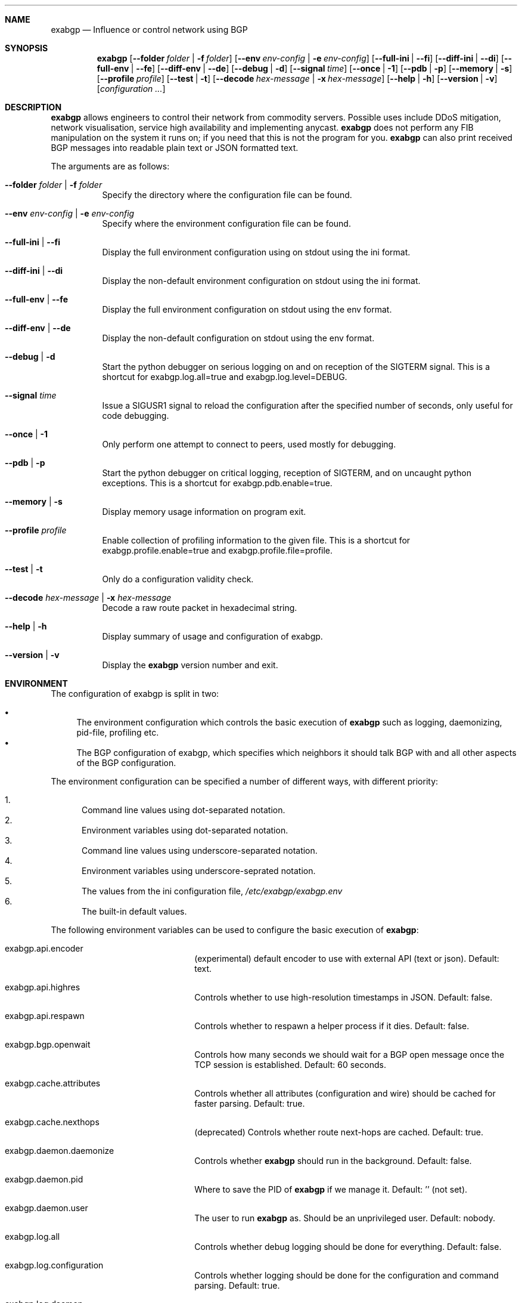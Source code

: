 .Dd February 26, 2015
.Dt EXABGP 1
.OS
.Sh NAME
.Nm exabgp
.Nd Influence or control network using BGP
.Sh SYNOPSIS
.Nm
.Op Fl -folder Ar folder | Fl f Ar folder
.Op Fl -env Ar env-config | Fl e Ar env-config
.Op Fl -full-ini | Fl -fi
.Op Fl -diff-ini | Fl -di
.Op Fl -full-env | Fl -fe
.Op Fl -diff-env | Fl -de
.Op Fl -debug | Fl d
.Op Fl -signal Ar time
.Op Fl -once | Fl 1
.Op Fl -pdb | Fl p
.Op Fl -memory | Fl s
.Op Fl -profile Ar profile
.Op Fl -test | Fl t
.Op Fl -decode Ar hex-message | Fl x Ar hex-message
.Op Fl -help | Fl h
.Op Fl -version | Fl v
.Op Ar configuration ...
.Sh DESCRIPTION
.Nm
allows engineers to control their network from commodity servers.
Possible uses include DDoS mitigation, network visualisation, service
high availability and implementing anycast.
.Nm
does not perform any FIB manipulation on the system it runs on; if you
need that this is not the program for you.
.Nm
can also print received BGP messages into readable plain text or JSON
formatted text.
.Pp
The arguments are as follows:
.Bl -tag -width indent
.It Fl -folder Ar folder | Fl f Ar folder
Specify the directory where the configuration file can be found.
.It Fl -env Ar env-config | Fl e Ar env-config
Specify where the environment configuration file can be found.
.It Fl -full-ini | Fl -fi
Display the full environment configuration using on stdout using the
ini format.
.It Fl -diff-ini | Fl -di
Display the non-default environment configuration on stdout using the
ini format.
.It Fl -full-env | Fl -fe
Display the full environment configuration on stdout using the env
format.
.It Fl -diff-env | Fl -de
Display the non-default configuration on stdout using the env format.
.It Fl -debug | Fl d
Start the python debugger on serious logging on and on reception of
the SIGTERM signal.  
This is a shortcut for exabgp.log.all=true and
exabgp.log.level=DEBUG.
.It Fl -signal Ar time
Issue a SIGUSR1 signal to reload the configuration after the specified
number of seconds, only useful for code debugging.
.It Fl -once | Fl 1
Only perform one attempt to connect to peers, used mostly for
debugging.
.It Fl -pdb | Fl p
Start the python debugger on critical logging, reception of SIGTERM,
and on uncaught python exceptions.
This is a shortcut for exabgp.pdb.enable=true.
.It Fl -memory | Fl s
Display memory usage information on program exit.
.It Fl -profile Ar profile
Enable collection of profiling information to the given file.
This is a shortcut for exabgp.profile.enable=true and
exabgp.profile.file=profile.
.It Fl -test | Fl t
Only do a configuration validity check.
.It Fl -decode Ar hex-message | Fl x Ar hex-message
Decode a raw route packet in hexadecimal string.
.It Fl -help | Fl h
Display summary of usage and configuration of exabgp.
.It Fl -version | Fl v
Display the
.Nm
version number and exit.
.El
.Sh ENVIRONMENT
The configuration of exabgp is split in two:
.Pp
.Bl -bullet -compact
.It
The environment configuration which controls the basic execution of
.Nm
such as logging, daemonizing, pid-file, profiling etc.
.It
The BGP configuration of exabgp, which specifies which neighbors it
should talk BGP with and all other aspects of the BGP configuration.
.El
.Pp
The environment configuration can be specified a number of different
ways, with different priority:
.Pp
.Bl -enum -compact
.It
Command line values using dot-separated notation.
.It
Environment variables using dot-separated notation.
.It
Command line values using underscore-separated notation.
.It
Environment variables using underscore-seprated notation.
.It
The values from the ini configuration file,
.Pa /etc/exabgp/exabgp.env
.It
The built-in default values.
.El
.Pp
The following environment variables can be used to configure the basic
execution of
.Nm :
.Pp
.Bl -hang -width 20m
.It exabgp.api.encoder
(experimental) default encoder to use with external API (text or
json).
Default: text.
.It exabgp.api.highres
Controls whether to use high-resolution timestamps in JSON.
Default: false.
.It exabgp.api.respawn
Controls whether to respawn a helper process if it dies.
Default: false.
.It exabgp.bgp.openwait
Controls how many seconds we should wait for a BGP open message once
the TCP session is established.
Default: 60 seconds.
.It exabgp.cache.attributes
Controls whether all attributes (configuration and wire) should be
cached for faster parsing.
Default: true.
.It exabgp.cache.nexthops
(deprecated) Controls whether route next-hops are cached.
Default: true.
.It exabgp.daemon.daemonize
Controls whether
.Nm
should run in the background.
Default: false.
.It exabgp.daemon.pid
Where to save the PID of
.Nm
if we manage it.  
Default: '' (not set).
.It exabgp.daemon.user
The user to run
.Nm
as.
Should be an unprivileged user.
Default: nobody.
.It exabgp.log.all
Controls whether debug logging should be done for everything.
Default: false.
.It exabgp.log.configuration
Controls whether logging should be done for the configuration and
command parsing.
Default: true.
.It exabgp.log.daemon
Controls whether logging should be done for PID change, forking, etc.
Default: true.
.It exabgp.log.destination
Controls where logging should be sent.
syslog (or no setting) sends the data to the local syslog server.
host:<location> sends the data to a remote syslog server.
stdout sends the data to stdout.
stderr sends the data to stderr.
<filename> sends the data to the named file.
Default: stdout.
.It exabgp.log.enable
Controls whether logging should be done.
Default: true.
.It exabgp.log.level
Sets the minimum severity level to log.
Default: INFO.
.It exabgp.log.message
Controls logging of changes in route announcement in config reload.
Default: false.
.It exabgp.log.network
Controls logging of networking information (TCP/IP state, network
state etc.).
Default: true.
.It exabgp.log.packets
Controls logging of BGP packets sent and received.
Default: false.
.It exabgp.log.parser
Controls logging of BGP message parsing details.
Default: false.
.It exabgp.log.processes
Controls logging of forked processes.
Default: true.
.It exabgp.log.reactor
Controls logging of signals received and command reload.
Default: true.
.It exabgp.log.rib
Controls logging of changes in locally configured routes.
Default: false.
.It exabgp.log.routes
Controls logging of received routes.
Default: false.
.It exabgp.log.short
Coontrols whether to use long or short log format (not prepended with
time, level, pid and source).
Default: false.
.It exabgp.log.timers
Controls logging of keepalive timers.
Default: false.
.It exabgp.pdb.enable
Controls whether pdb, the python interactive debugger should be
started on program faults.
Default: false.
.It exabgp.profile.enable
Controls whether profiling of the code should be done.
Default: false.
.It exabgp.profile.file
Controls where profiling results should be written.
None/empty means stdout.
Default: empty.
.It exabgp.reactor.speed
Controls the time of one reactor loop.
Use only if you understand the code.
Default: 1.0.
.It exabgp.tcp.acl
(experimental, unimplemented).
Default: empty.
.It exabgp.tcp.bind
IP address to bind to when listening (no ip to disable).
Default: empty.
.It exabgp.tcp.delay
Start to announce routes when the minutes in the hour is a modulo of
this number.
Default: 0.
.It exabgp.tcp.once
Only perform one TCP connection attempt per peer, for debugging
scripts.
Default: false.
.It exabgp.tcp.port
Port to bind to when listening.
Default: 179.
.El
.Sh FILES
.Pa /etc/exabgp/exabgp.env
is the default file for setting the "environment" variables
controlling the execution of
.Nm .
An alaternative "env" configuration file can be supplied via the
.Fl -env Ar env-config
argument.
The format of this file is "Windows INI format".
All the default settings can be shown with the
.Nm Fl -test -full-init
command, an example showing parts of this output is:
.Bd -literal -offset 3m
[exabgp.api]
encoder = text
highres = false
respawn = false

[exabgp.bgp]
openwait = 60
.Ed
.Pp
Additionally, the user will need to supply a configuration file
controlling the BGP configuration of
.Nm ,
in the format described in
.Xr exabgp.conf 5 .
.Sh SIGNALS
.Nm
catches a few different signals to control specific actions.
They are:
.Pp
.Bl -hang -width 5m -compact
.It ALRM
Restarts
.Nm .
.It USR1
Causes
.Nm
to reload the configuration.
.It USR2
Causes
.Nm
to reload the configuration and restart any forked processes.
.It TERM
Terminates
.Nm .
.It HUP
Also terminates
.Nm
(does 
.Em not
reload the configuration anymore).
.El
.Pp
Reloading large configurations using signals is currently
.Em not
recommended, because the configuration parsing code is currently
blocking.
Therefore if you have a large configuration change, it could cause the
peer to miss some keepalive and cause a session flap.
.\" .Sh EXIT STATUS
.Sh DIAGNOSTICS
The
.Fl -test
argument is useful to validate the syntax of the configuration file.
The
.Fl -debug
flag will provide copious debug output to whereever the various
exabgp.log
variable settings dictate.
.Sh SEE ALSO
.Xr exabgp.conf 5
.Sh STANDARDS
A list of the standards
.Nm
implements which is indicative of the features implemented is:
.Pp
.Bl -hang -width 10m -compact 
.It RFC 4893
BGP Support for Four-octet AS Number Space
.It RFC 4760
Multiprotocol Extension for BGP-4
.It RFC 4659
BGP-MPLS IP Virtual Private Network (VPN) Extension for IPv6 VPN
.It RFC 4762
Virtual Private LAN Service (VPLS) Using Label Distribution Protocol
(LDP) Signalling
.It RFC 5575
Dissemination of Flow Specification Rules
.It RFC 4724
Graceful Restart Mechanism for BGP
.It RFC 7313
Enhanced Route Refresh Capability for BGP-4
.It RFC 7311
The Accumulated IGP Metric Attribute for BGP
.It draft-raszuk-idr-flow-spec-v6-03
(draft-ietf-idr-flow-spec-v6-06), Dissemination of Flow Specification
Rules for IPv6
.It draft-simpson-idr-flowspec-redirect-00 (-02)
BGP Flow-Spec Redirect to IP Action
.It draft-ietf-idr-flowspec-redirect-00 (-02)
BGP Flow-Spec Redirect to IP Action
.It draft-ietf-idr-add-paths-08 (-10)
Advertisement of Multiple Paths in BGP
.It draft-ietf-idr-bgp-multisession-07 (??)
.It draft-scudder-bmp-01 (??)
.El
.Pp
A list of other more basic BGP-related standard entirely or partially
implemented is:
.Pp
.Bl -hang -width 10m -compact
.It RFC 1997
BGP Communities Attribute
.It RFC 8092
BGP Large Communities Attribute
.It RFC 2385
Protection of BGP Sessions via the TCP MD5 Signature
.It RFC 2545
Use of BGP-4 Multirptocol Extensions for IPv6 Inter-Domain Routing 
.It RFC 2918
Route Refresh Capability for BGP-4
.It RFC 3107
Carrying Label Information in BGP-4
.It RFC 3765
NOPEER Community for Border Gateway Protocol (BGP) Route Scope Control
.It RFC 7999
BLACKHOLE BGP Community for Blackholing
.It RFC 4271
A Border Gateway Protocol 4 (BGP-4)
.It RFC 4360
BGP Extended Communities Attribute
.It RFC 4364
Constrained Route Distribution for BGP/MPLS IP VPNs
.It RFC 4456
BGP Rotue Relection: An Alternative to Full Mesh Internal BGP (iBGP)
.It RFC 5396
Textual Representation of Autonomous System (AS) Numbers
.It RFC 5492
Capabilities Advertisement with BGP-4
.It RFC 6286
Autonomous-System-Wide Unique BGP Identifier for BGP-4
.It RFC 6608
Subcodes for BGP Finate State Machine Error
.It RFC 7752
North-Bound Distribution of Link-State and Traffic Engineering (TE) Information Using BGP
.It draft-gredler-idr-bgp-ls-segment-routing-ext-03
BGP Link-State extensions for Segment Routing
.It draft-ietf-idr-bgp-prefix-sid-05
Segment Routing Prefix SID extensions for BGP
.El
.\" .Sh HISTORY
